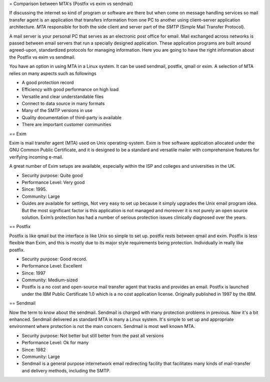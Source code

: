 = Comparison between MTA's (Postfix vs exim vs sendmail)

If discussing the internet so kind of program or software are there but when come on message handling services so mail transfer agent is an application that transfers information from one PC to another using client–server application architecture. *MTA* responsible for both the side client and server part of the *SMTP* (Simple Mail Transfer Protocol).

A mail server is your personal PC that serves as an electronic post office for email. Mail exchanged across networks is passed between email servers that run a specially designed application. These application programs are built around agreed-upon, standardized protocols for managing information. Here you are going to have the right information about the Postfix vs exim vs sendmail.

You have an option in using MTA in a Linux system. It can be used sendmail, postfix, qmail or exim. A selection of MTA relies on many aspects such as followings

* A good protection record
* Efficiency with good performance on high load
* Versatile and clear understandable files
* Connect to data source in many formats
* Many of the SMTP versions in use
* Quality documentation of third-party is available
* There are important customer communities

== Exim

Exim is mail transfer agent (MTA) used on Unix operating-system. Exim is free software application allocated under the GNU Common Public Certificate, and it is designed to be a standard and versatile mailer with comprehensive features for verifying incoming e-mail.

A great number of Exim setups are available, especially within the ISP and colleges and universities in the UK.

* Security purpose: Quite good
* Performance Level: Very good
* Since: 1995.
* Community: Large
* Guides are available for settings, Not very easy to set up because it simply upgrades the Unix email program idea. But the most significant factor is this application is not managed and moreover it is not purely an open source solution. Exim’s protection has had a number of serious protection issues clinically diagnosed over the years.

== Postfix

Postfix is like qmail but the interface is like Unix so simple to set up. postfix rests between qmail and exim. Postfix is less flexible than Exim, and this is mostly due to its major style requirements being protection. Individually in really like postfix.

* Security purpose: Good record.
* Performance Level: Excellent
* Since: 1997
* Community: Medium-sized
* Postfix is a no cost and open-source mail transfer agent that tracks and provides an email. Postfix is launched under the IBM Public Certificate 1.0 which is a no cost application license. Originally published in 1997 by the IBM.

== Sendmail

Now the term to know about the sendmail. Sendmail is charged with many protection problems in previous. Now it's a bit enhanced. Sendmail delivered as standard MTA is many a Linux system. It's simple to set up and appropriate environment where protection is not the main concern. Sendmail is most well known MTA.

* Security purpose: Not better but still better from the past all versions
* Performance Level: Ok for many
* Since: 1982
* Community: Large
* Sendmail is a general purpose internetwork email redirecting facility that facilitates many kinds of mail-transfer and delivery methods, including the SMTP.

